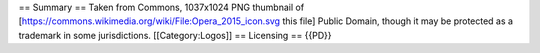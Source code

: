 == Summary == Taken from Commons, 1037x1024 PNG thumbnail of
[https://commons.wikimedia.org/wiki/File:Opera_2015_icon.svg this file]
Public Domain, though it may be protected as a trademark in some
jurisdictions. [[Category:Logos]] == Licensing == {{PD}}
